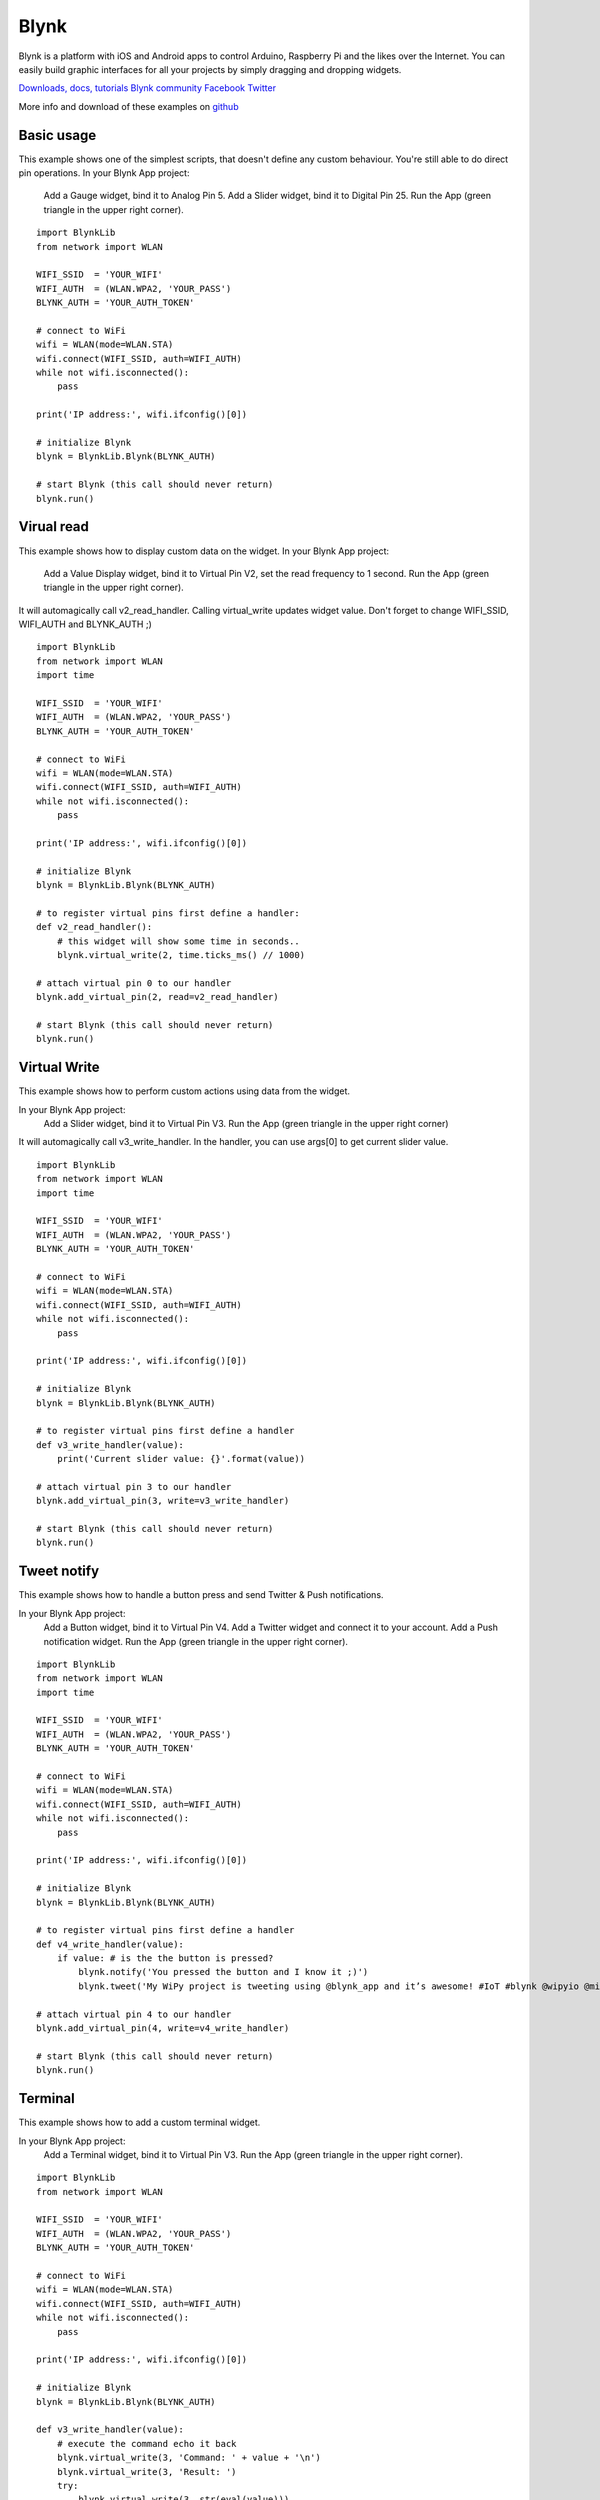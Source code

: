 Blynk
-----

Blynk is a platform with iOS and Android apps to control
Arduino, Raspberry Pi and the likes over the Internet.
You can easily build graphic interfaces for all your
projects by simply dragging and dropping widgets.
  
`Downloads, docs, tutorials <http://www.blynk.cc>`_ 
`Blynk community <http://community.blynk.cc>`_            
`Facebook <http://www.fb.com/blynkapp>`_            
`Twitter <http://twitter.com/blynk_app>`_            
                              
More info and download of these examples on `github <https://github.com/wipy/wipy/tree/master/examples/blynk>`_

Basic usage
^^^^^^^^^^^
This example shows one of the simplest scripts,
that doesn't define any custom behaviour.
You're still able to do direct pin operations.
In your Blynk App project:

  Add a Gauge widget,  bind it to Analog Pin 5.
  Add a Slider widget, bind it to Digital Pin 25.
  Run the App (green triangle in the upper right corner).

::

	import BlynkLib
	from network import WLAN

	WIFI_SSID  = 'YOUR_WIFI'
	WIFI_AUTH  = (WLAN.WPA2, 'YOUR_PASS')
	BLYNK_AUTH = 'YOUR_AUTH_TOKEN'

	# connect to WiFi
	wifi = WLAN(mode=WLAN.STA)
	wifi.connect(WIFI_SSID, auth=WIFI_AUTH)
	while not wifi.isconnected():
	    pass

	print('IP address:', wifi.ifconfig()[0])

	# initialize Blynk
	blynk = BlynkLib.Blynk(BLYNK_AUTH)

	# start Blynk (this call should never return)
	blynk.run()


Virual read
^^^^^^^^^^^
This example shows how to display custom data on the widget.
In your Blynk App project:

  Add a Value Display widget,
  bind it to Virtual Pin V2,
  set the read frequency to 1 second.
  Run the App (green triangle in the upper right corner).
  
It will automagically call v2_read_handler.
Calling virtual_write updates widget value.
Don't forget to change WIFI_SSID, WIFI_AUTH and BLYNK_AUTH ;)

::

	import BlynkLib
	from network import WLAN
	import time

	WIFI_SSID  = 'YOUR_WIFI'
	WIFI_AUTH  = (WLAN.WPA2, 'YOUR_PASS')
	BLYNK_AUTH = 'YOUR_AUTH_TOKEN'

	# connect to WiFi
	wifi = WLAN(mode=WLAN.STA)
	wifi.connect(WIFI_SSID, auth=WIFI_AUTH)
	while not wifi.isconnected():
	    pass

	print('IP address:', wifi.ifconfig()[0])

	# initialize Blynk
	blynk = BlynkLib.Blynk(BLYNK_AUTH)

	# to register virtual pins first define a handler:
	def v2_read_handler():
	    # this widget will show some time in seconds..
	    blynk.virtual_write(2, time.ticks_ms() // 1000)

	# attach virtual pin 0 to our handler
	blynk.add_virtual_pin(2, read=v2_read_handler)

	# start Blynk (this call should never return)
	blynk.run()


Virtual Write
^^^^^^^^^^^^^
This example shows how to perform custom actions
using data from the widget.

In your Blynk App project:
  Add a Slider widget,
  bind it to Virtual Pin V3.
  Run the App (green triangle in the upper right corner)
  
It will automagically call v3_write_handler.
In the handler, you can use args[0] to get current slider value.

::

	import BlynkLib
	from network import WLAN
	import time

	WIFI_SSID  = 'YOUR_WIFI'
	WIFI_AUTH  = (WLAN.WPA2, 'YOUR_PASS')
	BLYNK_AUTH = 'YOUR_AUTH_TOKEN'

	# connect to WiFi
	wifi = WLAN(mode=WLAN.STA)
	wifi.connect(WIFI_SSID, auth=WIFI_AUTH)
	while not wifi.isconnected():
	    pass

	print('IP address:', wifi.ifconfig()[0])

	# initialize Blynk
	blynk = BlynkLib.Blynk(BLYNK_AUTH)

	# to register virtual pins first define a handler
	def v3_write_handler(value):
	    print('Current slider value: {}'.format(value))

	# attach virtual pin 3 to our handler
	blynk.add_virtual_pin(3, write=v3_write_handler)

	# start Blynk (this call should never return)
	blynk.run()


Tweet notify
^^^^^^^^^^^^

This example shows how to handle a button press and
send Twitter & Push notifications.

In your Blynk App project:
  Add a Button widget, bind it to Virtual Pin V4.
  Add a Twitter widget and connect it to your account.
  Add a Push notification widget.
  Run the App (green triangle in the upper right corner).

::

	import BlynkLib
	from network import WLAN
	import time

	WIFI_SSID  = 'YOUR_WIFI'
	WIFI_AUTH  = (WLAN.WPA2, 'YOUR_PASS')
	BLYNK_AUTH = 'YOUR_AUTH_TOKEN'

	# connect to WiFi
	wifi = WLAN(mode=WLAN.STA)
	wifi.connect(WIFI_SSID, auth=WIFI_AUTH)
	while not wifi.isconnected():
	    pass

	print('IP address:', wifi.ifconfig()[0])

	# initialize Blynk
	blynk = BlynkLib.Blynk(BLYNK_AUTH)

	# to register virtual pins first define a handler
	def v4_write_handler(value):
	    if value: # is the the button is pressed?
	        blynk.notify('You pressed the button and I know it ;)')
	        blynk.tweet('My WiPy project is tweeting using @blynk_app and it’s awesome! #IoT #blynk @wipyio @micropython')

	# attach virtual pin 4 to our handler
	blynk.add_virtual_pin(4, write=v4_write_handler)

	# start Blynk (this call should never return)
	blynk.run()


Terminal
^^^^^^^^

This example shows how to add a custom terminal widget.

In your Blynk App project:
  Add a Terminal widget, bind it to Virtual Pin V3.
  Run the App (green triangle in the upper right corner).


::
		
	import BlynkLib
	from network import WLAN

	WIFI_SSID  = 'YOUR_WIFI'
	WIFI_AUTH  = (WLAN.WPA2, 'YOUR_PASS')
	BLYNK_AUTH = 'YOUR_AUTH_TOKEN'

	# connect to WiFi
	wifi = WLAN(mode=WLAN.STA)
	wifi.connect(WIFI_SSID, auth=WIFI_AUTH)
	while not wifi.isconnected():
	    pass

	print('IP address:', wifi.ifconfig()[0])

	# initialize Blynk
	blynk = BlynkLib.Blynk(BLYNK_AUTH)

	def v3_write_handler(value):
	    # execute the command echo it back
	    blynk.virtual_write(3, 'Command: ' + value + '\n')
	    blynk.virtual_write(3, 'Result: ')
	    try:
	        blynk.virtual_write(3, str(eval(value)))
	    except:
	        try:
	            exec(value)
	        except Exception as e:
	            blynk.virtual_write(3, 'Exception:\n  ' + repr(e))
	    finally:
	        blynk.virtual_write(3, '\n')

	def v3_read_handler(value):
	    pass

	# attach virtual pin 3 to our handlers
	blynk.add_virtual_pin(3, v3_read_handler, v3_write_handler)

	# start Blynk (this call should never return)
	blynk.run()

Terminal repl
^^^^^^^^^^^^^
This example shows how to turn a Terminal widget into
the REPL console.

In your Blynk App project:
  Add a Terminal widget, bind it to Virtual Pin V5.
  Run the App (green triangle in the upper right corner).

::

	import BlynkLib
	from network import WLAN
	import os

	WIFI_SSID  = 'YOUR_WIFI'
	WIFI_AUTH  = (WLAN.WPA2, 'YOUR_PASS')
	BLYNK_AUTH = 'YOUR_AUTH_TOKEN'

	# connect to WiFi
	wifi = WLAN(mode=WLAN.STA)
	wifi.connect(WIFI_SSID, auth=WIFI_AUTH)
	while not wifi.isconnected():
	    pass

	print('IP address:', wifi.ifconfig()[0])

	def hello():
	    print('Welcome!')

	# initialize Blynk
	blynk = BlynkLib.Blynk(BLYNK_AUTH)

	term = blynk.repl(5)
	os.dupterm(term)

	# start Blynk (this call should never return)
	blynk.run()


User task
^^^^^^^^^

This example shows how to perform periodic actions and
update the widget value on demand.

In your Blynk App project:

  Add a Value Display widget,
  bind it to Virtual Pin V2,
  set reading frequency to 'PUSH'.
  Run the App (green triangle in the upper right corner).

::

	import BlynkLib
	from network import WLAN
	import time

	WIFI_SSID  = 'YOUR_WIFI'
	WIFI_AUTH  = (WLAN.WPA2, 'YOUR_PASS')
	BLYNK_AUTH = 'YOUR_AUTH_TOKEN'

	# connect to WiFi
	wifi = WLAN(mode=WLAN.STA)
	wifi.connect(WIFI_SSID, auth=WIFI_AUTH)
	while not wifi.isconnected():
	    pass

	print('IP address:', wifi.ifconfig()[0])

	# initialize Blynk
	blynk = BlynkLib.Blynk(BLYNK_AUTH)

	# register the task running every 3 sec
	# (period must be a multiple of 50 ms)
	def my_user_task():
	    # do any non-blocking operations
	    print('Action')
	    blynk.virtual_write(2, time.ticks_ms() // 1000)

	blynk.set_user_task(my_user_task, 3000)

	# start Blynk (this call should never return)
	blynk.run()


Simple SSL
^^^^^^^^^^

This example shows how to make a secure connection using SSL.

Before running this example:
  The server certificate must be uploaded to the WiPy. This
  can easily done via FTP. Take the file 'ca.pem' located in
  the blynk examples folder and put it in '/flash/cert/'.
  Similary to firmware updates, certificates go into the internal
  file system, so it won't be visible after being transferred.

In your Blynk App project:
  Add a Gauge widget,  bind it to Analog Pin 5.
  Add a Slider widget, bind it to Digital Pin 25.
  Run the App (green triangle in the upper right corner).

::

	import BlynkLib
	from network import WLAN
	from machine import RTC

	WIFI_SSID  = 'YOUR_WIFI'
	WIFI_AUTH  = (WLAN.WPA2, 'YOUR_PASS')
	BLYNK_AUTH = 'YOUR_AUTH_TOKEN'

	# set the current time (mandatory to validate certificates)
	RTC(datetime=(2015, 10, 16, 11, 30, 0, 0, None))

	# connect to WiFi
	wifi = WLAN(mode=WLAN.STA)
	wifi.connect(WIFI_SSID, auth=WIFI_AUTH)
	while not wifi.isconnected():
	    pass

	print('IP address:', wifi.ifconfig()[0])

	# initialize Blynk with security enabled
	blynk = BlynkLib.Blynk(BLYNK_AUTH, ssl=True)

	# start Blynk (this call should never return)
	blynk.run()


Sync
^^^^

::

	import BlynkLib
	from network import WLAN

	WIFI_SSID  = 'YOUR_WIFI'
	WIFI_AUTH  = (WLAN.WPA2, 'YOUR_PASS')
	BLYNK_AUTH = 'YOUR_AUTH_TOKEN'

	# connect to WiFi
	wifi = WLAN(mode=WLAN.STA)
	wifi.connect(WIFI_SSID, auth=WIFI_AUTH)
	while not wifi.isconnected():
	    pass

	print('IP address:', wifi.ifconfig()[0])

	# initialize Blynk with security enabled
	blynk = BlynkLib.Blynk(BLYNK_AUTH)

	def blynk_connected():
	    # You can also use blynk.sync_virtual(pin)
	    # to sync a specific virtual pin
	    print("Updating all values from the server...")
	    blynk.sync_all()

	blynk.on_connect(blynk_connected)

	# start Blynk (this call should never return)
	blynk.run()